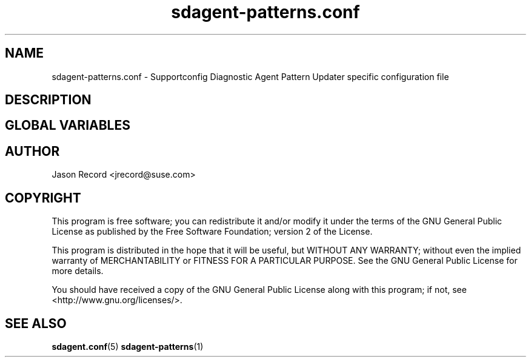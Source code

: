 .TH sdagent-patterns.conf 5 "01 Mar 2013" "sdagent-patterns.conf" "Supportconfig Diagnostic Manual"
.SH NAME
sdagent-patterns.conf - Supportconfig Diagnostic Agent Pattern Updater specific configuration file
.SH DESCRIPTION
.SH GLOBAL VARIABLES
.SH AUTHOR
Jason Record <jrecord@suse.com>
.SH COPYRIGHT
This program is free software; you can redistribute it and/or modify
it under the terms of the GNU General Public License as published by
the Free Software Foundation; version 2 of the License.
.PP
This program is distributed in the hope that it will be useful,
but WITHOUT ANY WARRANTY; without even the implied warranty of
MERCHANTABILITY or FITNESS FOR A PARTICULAR PURPOSE.  See the
GNU General Public License for more details.
.PP
You should have received a copy of the GNU General Public License
along with this program; if not, see <http://www.gnu.org/licenses/>.
.SH SEE ALSO
.BR sdagent.conf (5)
.BR sdagent-patterns (1)

